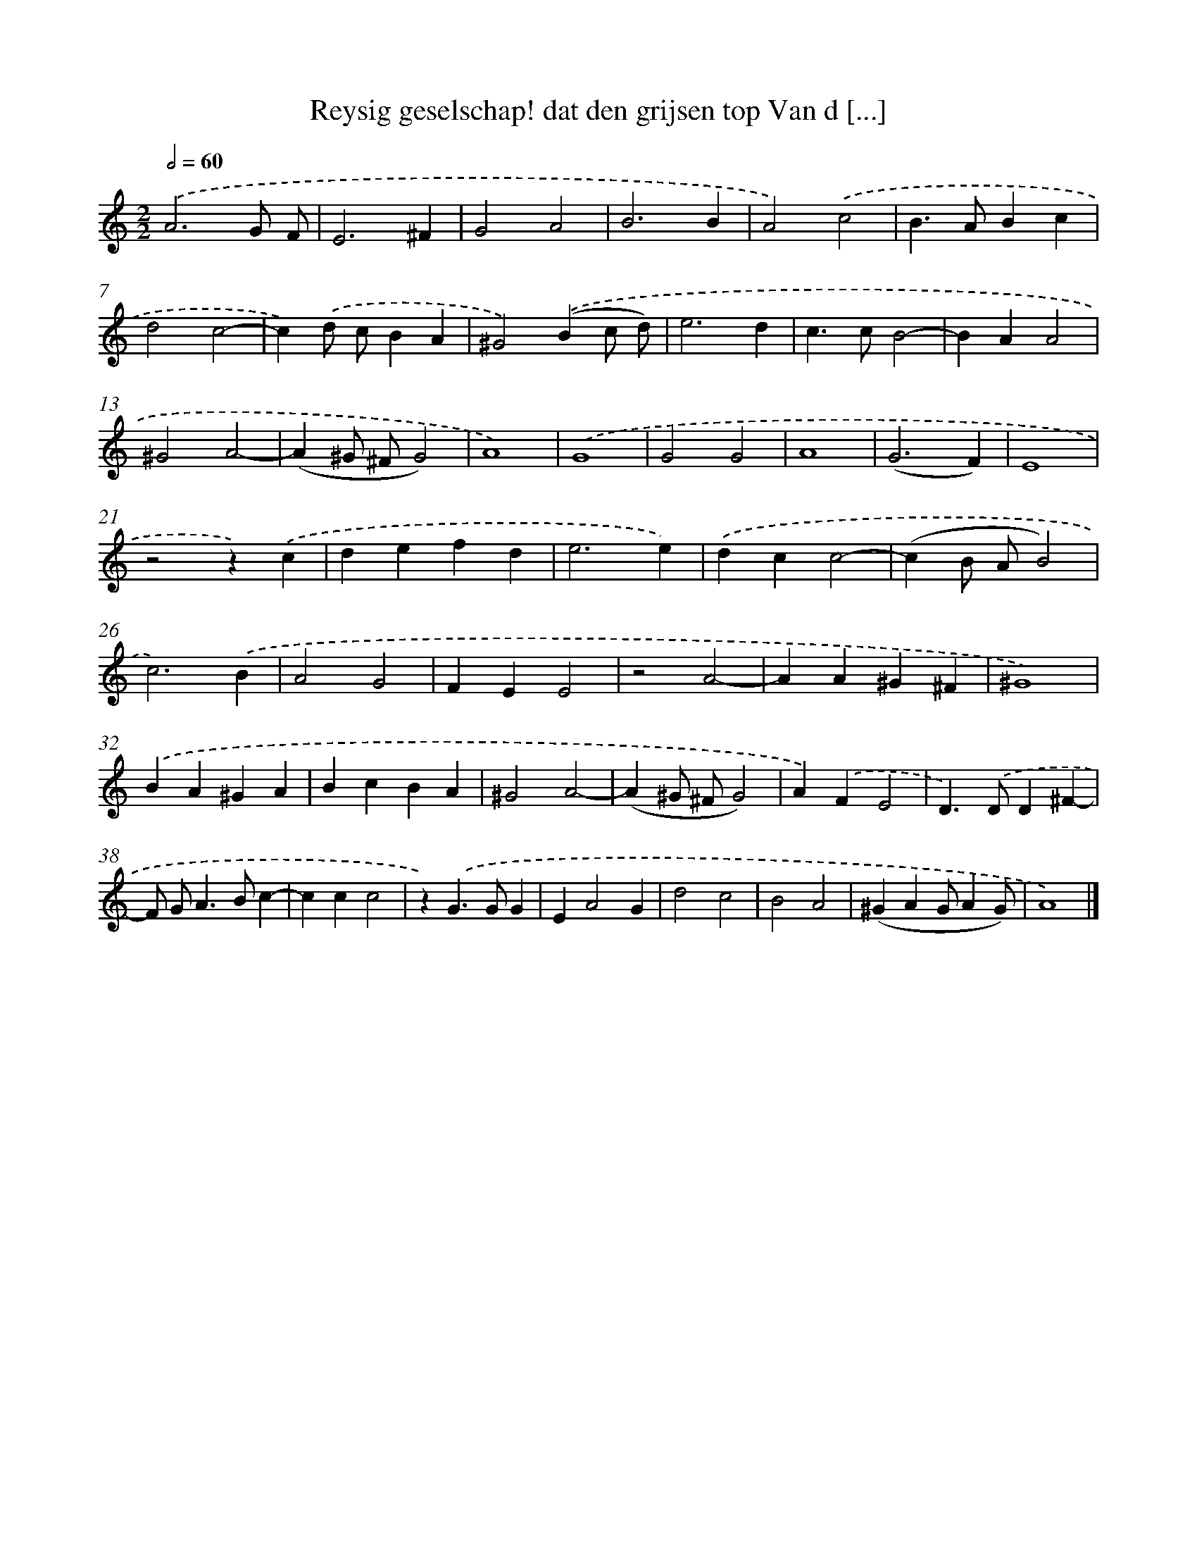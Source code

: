 X: 524
T: Reysig geselschap! dat den grijsen top Van d [...]
%%abc-version 2.0
%%abcx-abcm2ps-target-version 5.9.1 (29 Sep 2008)
%%abc-creator hum2abc beta
%%abcx-conversion-date 2018/11/01 14:35:33
%%humdrum-veritas 3978338633
%%humdrum-veritas-data 2517452357
%%continueall 1
%%barnumbers 0
L: 1/4
M: 2/2
Q: 1/2=60
K: C clef=treble
.('A3G/ F/ |
E3^F |
G2A2 |
B3B |
A2).('c2 |
B>ABc |
d2c2- |
c).('d/ c/BA |
^G2).('(Bc/ d/) |
e3d |
c>cB2- |
BAA2 |
^G2A2- |
(A^G/ ^F/G2) |
A4) |
.('G4 |
G2G2 |
A4 |
(G3F) |
E4 |
z2z).('c |
defd |
e3e) |
.('dcc2- |
(cB/ A/B2) |
c3).('B |
A2G2 |
FEE2 |
z2A2- |
AA^G^F |
^G4) |
.('BA^GA |
BcBA |
^G2A2- |
(A^G/ ^F/G2) |
A).('FE2 |
D>).('DD^F- |
F/ G<AB/c- |
ccc2 |
z).('G>GG |
EA2G |
d2c2 |
B2A2 |
(^GAG/AG/) |
A4) |]
